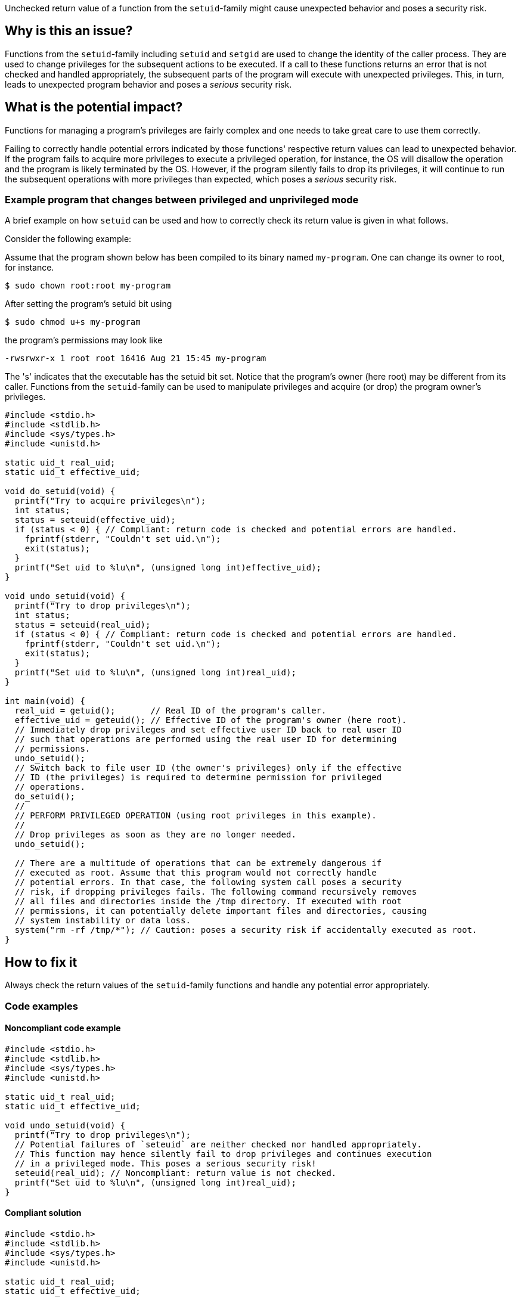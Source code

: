 Unchecked return value of a function from the `setuid`-family might cause unexpected behavior and poses a security risk.

== Why is this an issue?

Functions from the ``++setuid++``-family including ``++setuid++`` and ``++setgid++`` are used to change the identity of the caller process.
They are used to change privileges for the subsequent actions to be executed.
If a call to these functions returns an error that is not checked and handled appropriately, the subsequent parts of the program will execute with unexpected privileges.
This, in turn, leads to unexpected program behavior and poses a _serious_ security risk.


== What is the potential impact?

Functions for managing a program's privileges are fairly complex and one needs to take great care to use them correctly.

Failing to correctly handle potential errors indicated by those functions' respective return values can lead to unexpected behavior.
If the program fails to acquire more privileges to execute a privileged operation, for instance, the OS will disallow the operation and the program is likely terminated by the OS.
However, if the program silently fails to drop its privileges, it will continue to run the subsequent operations with more privileges than expected, which poses a _serious_ security risk.


=== Example program that changes between privileged and unprivileged mode

A brief example on how ``++setuid++`` can be used and how to correctly check its return value is given in what follows.

Consider the following example:

Assume that the program shown below has been compiled to its binary named `my-program`.
One can change its owner to root, for instance.

[source,txt]
----
$ sudo chown root:root my-program
----

After setting the program's setuid bit using

[source,txt]
----
$ sudo chmod u+s my-program
----

the program's permissions may look like

[source,txt]
----
-rwsrwxr-x 1 root root 16416 Aug 21 15:45 my-program
----

The 's' indicates that the executable has the setuid bit set.
Notice that the program's owner (here root) may be different from its caller.
Functions from the `setuid`-family can be used to manipulate privileges and acquire (or drop) the program owner's privileges.

[source,cpp]
----
#include <stdio.h>
#include <stdlib.h>
#include <sys/types.h>
#include <unistd.h>

static uid_t real_uid;
static uid_t effective_uid;

void do_setuid(void) {
  printf("Try to acquire privileges\n");
  int status;
  status = seteuid(effective_uid);
  if (status < 0) { // Compliant: return code is checked and potential errors are handled.
    fprintf(stderr, "Couldn't set uid.\n");
    exit(status);
  }
  printf("Set uid to %lu\n", (unsigned long int)effective_uid);
}

void undo_setuid(void) {
  printf("Try to drop privileges\n");
  int status;
  status = seteuid(real_uid);
  if (status < 0) { // Compliant: return code is checked and potential errors are handled.
    fprintf(stderr, "Couldn't set uid.\n");
    exit(status);
  }
  printf("Set uid to %lu\n", (unsigned long int)real_uid);
}

int main(void) {
  real_uid = getuid();       // Real ID of the program's caller.
  effective_uid = geteuid(); // Effective ID of the program's owner (here root).
  // Immediately drop privileges and set effective user ID back to real user ID
  // such that operations are performed using the real user ID for determining
  // permissions.
  undo_setuid();
  // Switch back to file user ID (the owner's privileges) only if the effective
  // ID (the privileges) is required to determine permission for privileged
  // operations.
  do_setuid();
  //
  // PERFORM PRIVILEGED OPERATION (using root privileges in this example).
  //
  // Drop privileges as soon as they are no longer needed.
  undo_setuid();

  // There are a multitude of operations that can be extremely dangerous if
  // executed as root. Assume that this program would not correctly handle
  // potential errors. In that case, the following system call poses a security
  // risk, if dropping privileges fails. The following command recursively removes
  // all files and directories inside the /tmp directory. If executed with root
  // permissions, it can potentially delete important files and directories, causing
  // system instability or data loss.
  system("rm -rf /tmp/*"); // Caution: poses a security risk if accidentally executed as root.
}
----


== How to fix it

Always check the return values of the ``++setuid++``-family functions and handle any potential error appropriately.


=== Code examples

==== Noncompliant code example

[source,cpp,diff-id=1,diff-type=noncompliant]
----
#include <stdio.h>
#include <stdlib.h>
#include <sys/types.h>
#include <unistd.h>

static uid_t real_uid;
static uid_t effective_uid;

void undo_setuid(void) {
  printf("Try to drop privileges\n");
  // Potential failures of `seteuid` are neither checked nor handled appropriately.
  // This function may hence silently fail to drop privileges and continues execution
  // in a privileged mode. This poses a serious security risk!
  seteuid(real_uid); // Noncompliant: return value is not checked.
  printf("Set uid to %lu\n", (unsigned long int)real_uid);
}
----


==== Compliant solution

[source,cpp,diff-id=1,diff-type=compliant]
----
#include <stdio.h>
#include <stdlib.h>
#include <sys/types.h>
#include <unistd.h>

static uid_t real_uid;
static uid_t effective_uid;

void undo_setuid(void) {
  printf("Try to drop privileges\n");
  int status;
  status = seteuid(real_uid);
  if (status < 0) { // Compliant: return code is checked and potential errors are handled.
    fprintf(stderr, "Couldn't set uid.\n");
    exit(status);
  }
  printf("Set uid to %lu\n", (unsigned long int)real_uid);
}
----


== Resources

=== Articles & blog posts

* https://www.usenix.org/legacy/events/sec02/full_papers/chen/chen.pdf[Setuid demystified] Chen, Hao, David Wagner, and Drew Dean. 11th USENIX Security Symposium (USENIX Security 02). 2002.


=== Standards

* CERT - https://wiki.sei.cmu.edu/confluence/display/c/POS36-C.+Observe+correct+revocation+order+while+relinquishing+privileges[POS36-C. Ensure that privilege relinquishment is successful]
* CERT - https://wiki.sei.cmu.edu/confluence/display/c/POS37-C.+Ensure+that+privilege+relinquishment+is+successful[POS37-C. Observe correct revocation order while relinquishing privileges]
* CWE - https://cwe.mitre.org/data/definitions/252[CWE-252 Unchecked Return Value]
* CWE - https://cwe.mitre.org/data/definitions/272[CWE-272 Least Privilege Violation]
